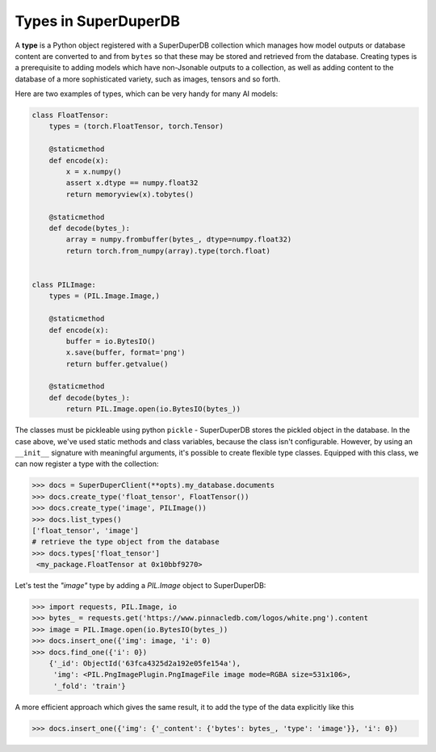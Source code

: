 Types in SuperDuperDB
=====================

A **type** is a Python object registered with a SuperDuperDB collection which manages how
model outputs or database content are converted to and from ``bytes`` so that these may be
stored and retrieved from the database. Creating types is a prerequisite to adding models
which have non-Jsonable outputs to a collection, as well as adding content to the database
of a more sophisticated variety, such as images, tensors and so forth.

Here are two examples of types, which can be very handy
for many AI models:

.. code-block:: python

    class FloatTensor:
        types = (torch.FloatTensor, torch.Tensor)

        @staticmethod
        def encode(x):
            x = x.numpy()
            assert x.dtype == numpy.float32
            return memoryview(x).tobytes()

        @staticmethod
        def decode(bytes_):
            array = numpy.frombuffer(bytes_, dtype=numpy.float32)
            return torch.from_numpy(array).type(torch.float)


    class PILImage:
        types = (PIL.Image.Image,)

        @staticmethod
        def encode(x):
            buffer = io.BytesIO()
            x.save(buffer, format='png')
            return buffer.getvalue()

        @staticmethod
        def decode(bytes_):
            return PIL.Image.open(io.BytesIO(bytes_))


The classes must be pickleable using python ``pickle`` - SuperDuperDB
stores the pickled object in the database.
In the case above, we've used static methods and class variables, because the class isn't
configurable. However, by using an ``__init__`` signature with meaningful arguments,
it's possible to create flexible type classes.
Equipped with this class, we can now register a type with the collection:

.. code-block:: python

    >>> docs = SuperDuperClient(**opts).my_database.documents
    >>> docs.create_type('float_tensor', FloatTensor())
    >>> docs.create_type('image', PILImage())
    >>> docs.list_types()
    ['float_tensor', 'image']
    # retrieve the type object from the database
    >>> docs.types['float_tensor']
     <my_package.FloatTensor at 0x10bbf9270>

Let's test the `"image"` type by adding a `PIL.Image` object to SuperDuperDB:

.. code-block:: python

    >>> import requests, PIL.Image, io
    >>> bytes_ = requests.get('https://www.pinnacledb.com/logos/white.png').content
    >>> image = PIL.Image.open(io.BytesIO(bytes_))
    >>> docs.insert_one({'img': image, 'i': 0)
    >>> docs.find_one({'i': 0})
	{'_id': ObjectId('63fca4325d2a192e05fe154a'),
	 'img': <PIL.PngImagePlugin.PngImageFile image mode=RGBA size=531x106>,
	 '_fold': 'train'}

A more efficient approach which gives the same result, it to add the type of the data explicitly like this

.. code-block:: python

	>>> docs.insert_one({'img': {'_content': {'bytes': bytes_, 'type': 'image'}}, 'i': 0})
